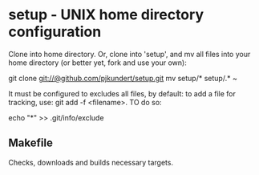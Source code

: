 * setup - UNIX home directory configuration
  Clone into home directory.  Or, clone into 'setup', and mv all files
  into your home directory (or better yet, fork and use your own):

    git clone git://@github.com/pjkundert/setup.git
    mv setup/* setup/.* ~

  It must be configured to excludes all files, by default: to add
  a file for tracking, use: git add -f <filename>.   TO do so:

    echo "*" >> .git/info/exclude
  
** Makefile
   Checks, downloads and builds necessary targets.



